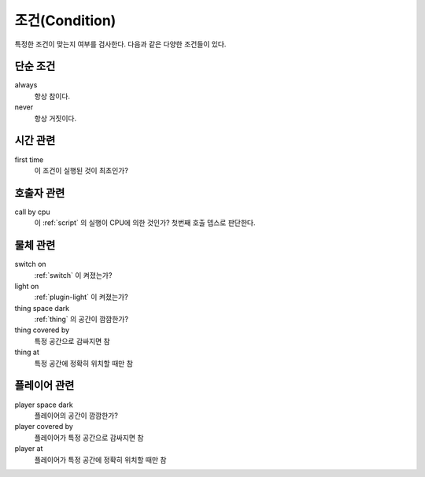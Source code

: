 .. _condition:

조건(Condition)
===============

특정한 조건이 맞는지 여부를 검사한다. 다음과 같은 다양한 조건들이 있다.

.. _cond_always:

단순 조건
----------

always
    항상 참이다.

never
    항상 거짓이다.

시간 관련
----------

first time
    이 조건이 실행된 것이 최초인가?

호출자 관련
-----------

call by cpu
    이 :ref:`script` 의 실행이 CPU에 의한 것인가? 첫번째 호출 뎁스로 판단한다.


물체 관련
-----------
switch on
    :ref:`switch` 이 켜졌는가?

light on
    :ref:`plugin-light` 이 켜졌는가?

thing space dark
    :ref:`thing` 의 공간이 깜깜한가?

thing covered by
    특정 공간으로 감싸지면 참 

thing at
    특정 공간에 정확히 위치할 때만 참


플레이어 관련
-------------
player space dark
    플레이어의 공간이 깜깜한가?

player covered by
    플레이어가 특정 공간으로 감싸지면 참 

player at
    플레이어가 특정 공간에 정확히 위치할 때만 참
